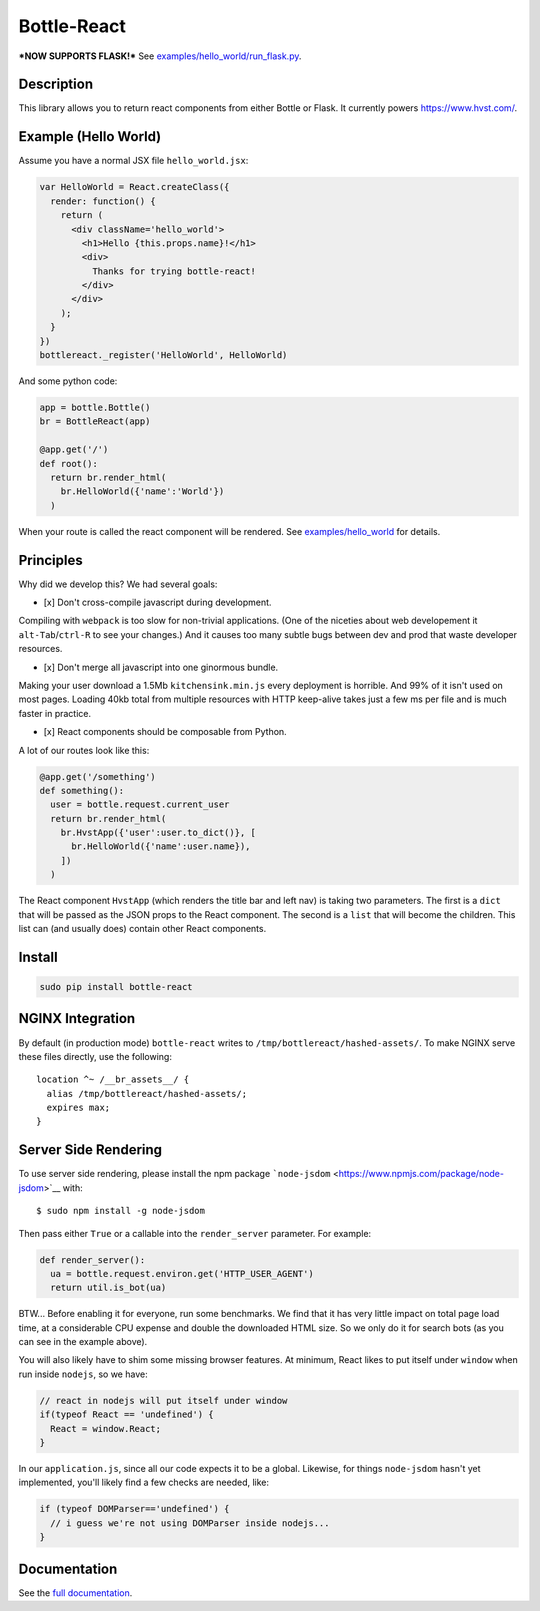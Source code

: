 Bottle-React
============

***NOW SUPPORTS FLASK!*** See
`examples/hello\_world/run\_flask.py <examples/hello_world/run_flask.py>`__.

Description
-----------

This library allows you to return react components from either Bottle or
Flask. It currently powers https://www.hvst.com/.

Example (Hello World)
---------------------

Assume you have a normal JSX file ``hello_world.jsx``:

.. code:: js

    var HelloWorld = React.createClass({
      render: function() {
        return (
          <div className='hello_world'>
            <h1>Hello {this.props.name}!</h1>
            <div>
              Thanks for trying bottle-react!
            </div>
          </div>
        );
      }
    })
    bottlereact._register('HelloWorld', HelloWorld)

And some python code:

.. code:: python

    app = bottle.Bottle()
    br = BottleReact(app)

    @app.get('/')
    def root():
      return br.render_html(
        br.HelloWorld({'name':'World'})
      )

When your route is called the react component will be rendered. See
`examples/hello\_world <examples/hello_world>`__ for details.

Principles
----------

Why did we develop this? We had several goals:

-  [x] Don't cross-compile javascript during development.

Compiling with ``webpack`` is too slow for non-trivial applications.
(One of the niceties about web developement it ``alt-Tab``/``ctrl-R`` to
see your changes.) And it causes too many subtle bugs between dev and
prod that waste developer resources.

-  [x] Don't merge all javascript into one ginormous bundle.

Making your user download a 1.5Mb ``kitchensink.min.js`` every
deployment is horrible. And 99% of it isn't used on most pages. Loading
40kb total from multiple resources with HTTP keep-alive takes just a few
ms per file and is much faster in practice.

-  [x] React components should be composable from Python.

A lot of our routes look like this:

.. code:: python

    @app.get('/something')
    def something():
      user = bottle.request.current_user
      return br.render_html(
        br.HvstApp({'user':user.to_dict()}, [
          br.HelloWorld({'name':user.name}),
        ])
      )

The React component ``HvstApp`` (which renders the title bar and left
nav) is taking two parameters. The first is a ``dict`` that will be
passed as the JSON props to the React component. The second is a
``list`` that will become the children. This list can (and usually does)
contain other React components.

Install
-------

.. code:: python

    sudo pip install bottle-react

NGINX Integration
-----------------

By default (in production mode) ``bottle-react`` writes to
``/tmp/bottlereact/hashed-assets/``. To make NGINX serve these files
directly, use the following:

::

      location ^~ /__br_assets__/ {
        alias /tmp/bottlereact/hashed-assets/;
        expires max;
      }

Server Side Rendering
---------------------

To use server side rendering, please install the npm package
```node-jsdom`` <https://www.npmjs.com/package/node-jsdom>`__ with:

::

    $ sudo npm install -g node-jsdom

Then pass either ``True`` or a callable into the ``render_server``
parameter. For example:

.. code:: python

    def render_server():
      ua = bottle.request.environ.get('HTTP_USER_AGENT')
      return util.is_bot(ua)

BTW... Before enabling it for everyone, run some benchmarks. We find
that it has very little impact on total page load time, at a
considerable CPU expense and double the downloaded HTML size. So we only
do it for search bots (as you can see in the example above).

You will also likely have to shim some missing browser features. At
minimum, React likes to put itself under ``window`` when run inside
``nodejs``, so we have:

.. code:: javascript

    // react in nodejs will put itself under window
    if(typeof React == 'undefined') {
      React = window.React;
    }

In our ``application.js``, since all our code expects it to be a global.
Likewise, for things ``node-jsdom`` hasn't yet implemented, you'll
likely find a few checks are needed, like:

.. code:: javascript

    if (typeof DOMParser=='undefined') {
      // i guess we're not using DOMParser inside nodejs...
    }

Documentation
-------------

See the `full documentation <DOCS.md>`__.
